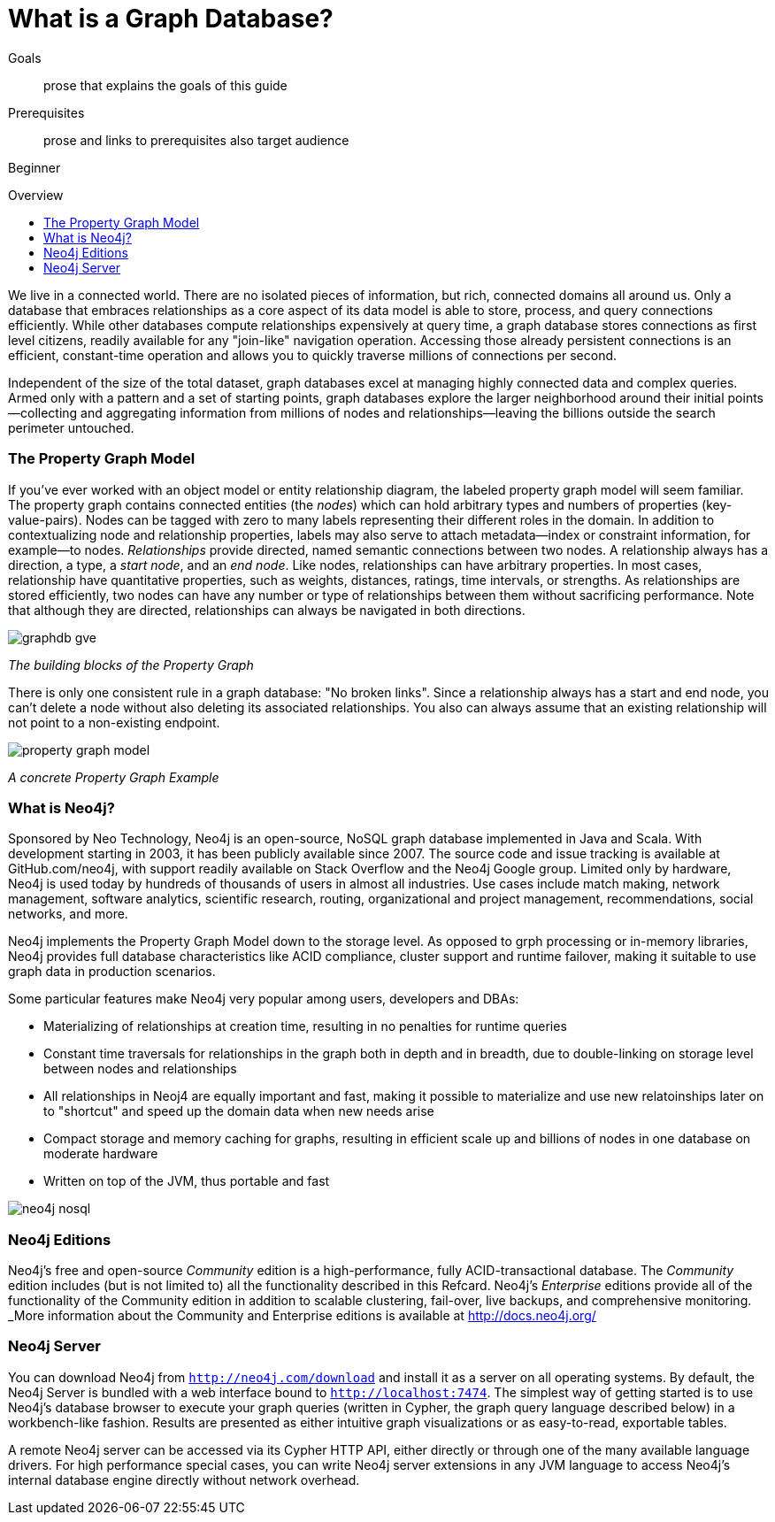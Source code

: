 = What is a Graph Database?
:level: Beginner
:toc:
:toc-placement!:
:toc-title: Overview
:toclevels: 1

.Goals
[abstract]
prose that explains the goals of this guide

.Prerequisites
[abstract]
prose and links to prerequisites also target audience

[role=expertise]
{level}

toc::[]

We live in a connected world. There are no isolated pieces of information, but rich, connected domains all around us. Only a database that embraces relationships as a core aspect of its data model is able to store, process, and query connections efficiently. While other databases compute relationships expensively at query time, a graph database stores connections as first level citizens, readily available for any "join-like" navigation operation. Accessing those already persistent connections is an efficient, constant-time operation and allows you to quickly traverse millions of connections per second.

Independent of the size of the total dataset, graph databases excel at managing highly connected data and complex queries. Armed only with a pattern and a set of starting points, graph databases explore the larger neighborhood around their initial points--collecting and aggregating information from millions of nodes and relationships--leaving the billions outside the search perimeter untouched.

=== The Property Graph Model

If you’ve ever worked with an object model or entity relationship diagram, the labeled property graph model will seem familiar.
The property graph contains connected entities (the _nodes_) which can hold arbitrary types and numbers of properties (key-value-pairs). Nodes can be tagged with zero to many labels representing their different roles in the domain. In addition to contextualizing node and relationship properties, labels may also serve to attach metadata--index or constraint information, for example--to nodes.
_Relationships_ provide directed, named semantic connections between two nodes. A relationship always has a direction, a type, a _start node_, and an __end node__. Like nodes, relationships can have arbitrary properties. In most cases, relationship have quantitative properties, such as weights, distances, ratings, time intervals, or strengths. As relationships are stored efficiently, two nodes can have any number or type of relationships between them without sacrificing performance. Note that although they are directed, relationships can always be navigated in both directions.

image::img/graphdb-gve.png[]
_The building blocks of the Property Graph_



There is only one consistent rule in a graph database: "No broken links". Since a relationship always has a start and end node, you can’t delete a node without also deleting its associated relationships. You also can always assume that an existing relationship will not point to a non-existing endpoint.


image::img/property_graph_model.png[]
_A concrete Property Graph Example_


=== What is Neo4j?

Sponsored by Neo Technology, Neo4j is an open-source, NoSQL graph database implemented in Java and Scala. With development starting in 2003, it has been publicly available since 2007. The source code and issue tracking is available at GitHub.com/neo4j, with support readily available on Stack Overflow and the Neo4j Google group.
Limited only by hardware, Neo4j is used today by hundreds of thousands of users in almost all industries. Use cases include match making, network management, software analytics, scientific research, routing, organizational and project management, recommendations, social networks, and more.

Neo4j implements the Property Graph Model down to the storage level. As opposed to grph processing or in-memory libraries, Neo4j
provides full database characteristics like ACID compliance, cluster support and runtime failover, making it suitable to use graph data
in production scenarios.

Some particular features make Neo4j very popular among users, developers and DBAs:

- Materializing of relationships at creation time, resulting in no penalties for runtime queries
- Constant time traversals for relationships in the graph both in depth and in breadth, due to double-linking on storage level between nodes and relationships
- All relationships in Neoj4 are equally important and fast, making it possible to materialize and use new relatoinships later on to "shortcut" and speed up the domain data when new needs arise
- Compact storage and memory caching for graphs, resulting in efficient scale up and billions of nodes in one database on moderate hardware
- Written on top of the JVM, thus portable and fast

image::img/neo4j-nosql.png[]


=== Neo4j Editions

Neo4j’s free and open-source _Community_  edition is a high-performance, fully ACID-transactional database. The _Community_ edition includes (but is not limited to) all the functionality described in this Refcard.
Neo4j's _Enterprise_ editions provide all of the functionality of the Community edition in addition to  scalable clustering, fail-over, live backups, and comprehensive monitoring.
_More information about the Community and Enterprise editions is available at http://docs.neo4j.org/

=== Neo4j Server

You can download Neo4j from `http://neo4j.com/download[http://neo4j.com/download]` and install it as a server on all operating systems. By default, the Neo4j Server is bundled with a web interface bound to `http://localhost:7474`.
The simplest way of getting started is to use Neo4j's database browser to execute your graph queries (written in Cypher, the graph query language described below) in a workbench-like fashion. Results are presented as either intuitive graph visualizations or as easy-to-read, exportable tables.

A remote Neo4j server can be accessed via its Cypher HTTP API, either directly or through one of the many available language drivers. For high performance special cases, you can write Neo4j server extensions in any JVM language to access Neo4j's internal database engine directly without network overhead.
